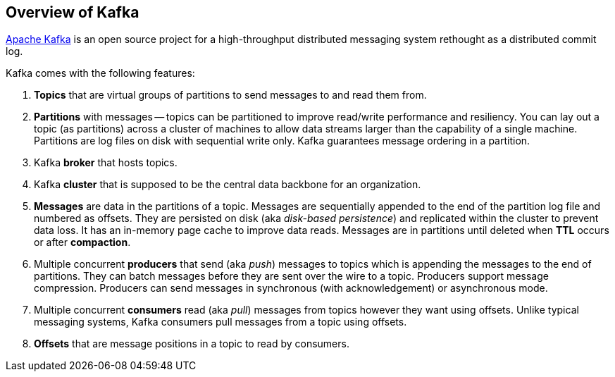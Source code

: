 == Overview of Kafka

http://kafka.apache.org/[Apache Kafka] is an open source project for a high-throughput distributed messaging system rethought as a distributed commit log.

Kafka comes with the following features:

1. *Topics* that are virtual groups of partitions to send messages to and read them from.

1. *Partitions* with messages -- topics can be partitioned to improve read/write performance and resiliency. You can lay out a topic (as partitions) across a cluster of machines to allow data streams larger than the capability of a single machine. Partitions are log files on disk with sequential write only. Kafka guarantees message ordering in a partition.

1. Kafka *broker* that hosts topics.

1. Kafka *cluster* that is supposed to be the central data backbone for an organization.

1. *Messages* are data in the partitions of a topic. Messages are sequentially appended to the end of the partition log file and numbered as offsets. They are persisted on disk (aka _disk-based persistence_) and replicated within the cluster to prevent data loss. It has an in-memory page cache to improve data reads. Messages are in partitions until deleted when *TTL* occurs or after *compaction*.

3. Multiple concurrent *producers* that send (aka _push_) messages to topics which is appending the messages to the end of partitions. They can batch messages before they are sent over the wire to a topic. Producers support message compression. Producers can send messages in synchronous (with acknowledgement) or asynchronous mode.

4. Multiple concurrent *consumers* read (aka _pull_) messages from topics however they want using offsets. Unlike typical messaging systems, Kafka consumers pull messages from a topic using offsets.

4. *Offsets* that are message positions in a topic to read by consumers.
